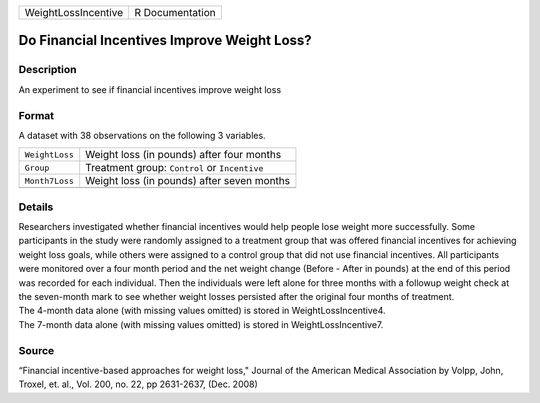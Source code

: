 +---------------------+-----------------+
| WeightLossIncentive | R Documentation |
+---------------------+-----------------+

Do Financial Incentives Improve Weight Loss?
--------------------------------------------

Description
~~~~~~~~~~~

An experiment to see if financial incentives improve weight loss

Format
~~~~~~

A dataset with 38 observations on the following 3 variables.

+----------------+-----------------------------------------------+
| ``WeightLoss`` | Weight loss (in pounds) after four months     |
+----------------+-----------------------------------------------+
| ``Group``      | Treatment group: ``Control`` or ``Incentive`` |
+----------------+-----------------------------------------------+
| ``Month7Loss`` | Weight loss (in pounds) after seven months    |
+----------------+-----------------------------------------------+
|                |                                               |
+----------------+-----------------------------------------------+

Details
~~~~~~~

| Researchers investigated whether financial incentives would help
  people lose weight more successfully. Some participants in the study
  were randomly assigned to a treatment group that was offered financial
  incentives for achieving weight loss goals, while others were assigned
  to a control group that did not use financial incentives. All
  participants were monitored over a four month period and the net
  weight change (Before - After in pounds) at the end of this period was
  recorded for each individual. Then the individuals were left alone for
  three months with a followup weight check at the seven-month mark to
  see whether weight losses persisted after the original four months of
  treatment.
| The 4-month data alone (with missing values omitted) is stored in
  WeightLossIncentive4.
| The 7-month data alone (with missing values omitted) is stored in
  WeightLossIncentive7.

Source
~~~~~~

“Financial incentive-based approaches for weight loss," Journal of the
American Medical Association by Volpp, John, Troxel, et. al., Vol. 200,
no. 22, pp 2631-2637, (Dec. 2008)
